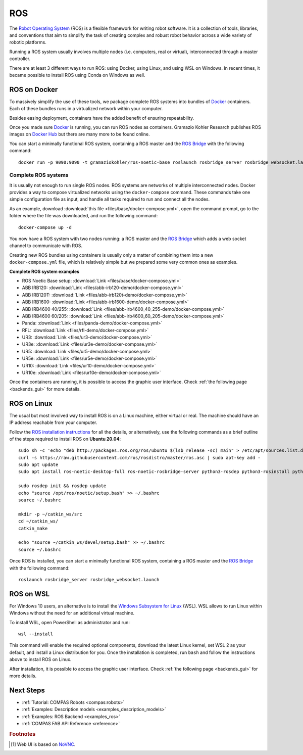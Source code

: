 .. _ros_backend:

****************
ROS
****************

.. highlight:: bash

The `Robot Operating System <https://www.ros.org>`_ (ROS) is a flexible framework
for writing robot software. It is a collection of tools, libraries, and
conventions that aim to simplify the task of creating complex and robust
robot behavior across a wide variety of robotic platforms.

Running a ROS system usually involves multiple nodes (i.e. computers, real or
virtual), interconnected through a master controller.

There are at least 3 different ways to run ROS: using Docker, using Linux, and
using WSL on Windows. In recent times, it became possible to install ROS using
Conda on Windows as well.


ROS on Docker
=============

To massively simplify the use of these tools, we package complete ROS systems
into bundles of `Docker`_ containers. Each of these bundles runs in a
virtualized network within your computer.

Besides easing deployment, containers have the added benefit of ensuring
repeatability.

Once you made sure `Docker`_ is running, you can run ROS nodes as containers.
Gramazio Kohler Research publishes ROS images on `Docker Hub`_ but there are
many more to be found online.

You can start a minimally functional ROS system, containing a ROS master and
the `ROS Bridge`_ with the following command::

    docker run -p 9090:9090 -t gramaziokohler/ros-noetic-base roslaunch rosbridge_server rosbridge_websocket.launch

Complete ROS systems
--------------------

It is usually not enough to run single ROS nodes. ROS systems are networks of
multiple interconnected nodes. Docker provides a way to compose virtualized
networks using the ``docker-compose`` command. These commands take one simple
configuration file as input, and handle all tasks required to run and connect
all the nodes.

As an example, download :download:`this file <files/base/docker-compose.yml>`,
open the command prompt, go to the folder where the file was downloaded,
and run the following command::

    docker-compose up -d

You now have a ROS system with two nodes running: a ROS master and
the `ROS Bridge`_ which adds a web socket channel to communicate with ROS.

Creating new ROS bundles using containers is usually only a matter of combining
them into a new ``docker-compose.yml`` file, which is relatively simple but we
prepared some very common ones as examples.

.. _ros_bundles_list:

**Complete ROS system examples**

* ROS Noetic Base setup: :download:`Link <files/base/docker-compose.yml>`
* ABB IRB120: :download:`Link <files/abb-irb120-demo/docker-compose.yml>`
* ABB IRB120T: :download:`Link <files/abb-irb120t-demo/docker-compose.yml>`
* ABB IRB1600: :download:`Link <files/abb-irb1600-demo/docker-compose.yml>`
* ABB IRB4600 40/255: :download:`Link <files/abb-irb4600_40_255-demo/docker-compose.yml>`
* ABB IRB4600 60/205: :download:`Link <files/abb-irb4600_60_205-demo/docker-compose.yml>`
* Panda: :download:`Link <files/panda-demo/docker-compose.yml>`
* RFL: :download:`Link <files/rfl-demo/docker-compose.yml>`
* UR3: :download:`Link <files/ur3-demo/docker-compose.yml>`
* UR3e: :download:`Link <files/ur3e-demo/docker-compose.yml>`
* UR5: :download:`Link <files/ur5-demo/docker-compose.yml>`
* UR5e: :download:`Link <files/ur5e-demo/docker-compose.yml>`
* UR10: :download:`Link <files/ur10-demo/docker-compose.yml>`
* UR10e: :download:`Link <files/ur10e-demo/docker-compose.yml>`

Once the containers are running, it is possible to access the graphic user interface.
Check :ref:`the following page <backends_gui>` for more details.

ROS on Linux
============

The usual but most involved way to install ROS is on a Linux machine,
either virtual or real. The machine should have an IP address reachable
from your computer.

Follow the `ROS installation instructions`_ for all the details, or
alternatively, use the following commands as a brief outline of the steps
required to install ROS on **Ubuntu 20.04**:

::

    sudo sh -c 'echo "deb http://packages.ros.org/ros/ubuntu $(lsb_release -sc) main" > /etc/apt/sources.list.d/ros-latest.list'
    curl -s https://raw.githubusercontent.com/ros/rosdistro/master/ros.asc | sudo apt-key add -
    sudo apt update
    sudo apt install ros-noetic-desktop-full ros-noetic-rosbridge-server python3-rosdep python3-rosinstall python3-rosinstall-generator python3-wstool build-essential

    sudo rosdep init && rosdep update
    echo "source /opt/ros/noetic/setup.bash" >> ~/.bashrc
    source ~/.bashrc

    mkdir -p ~/catkin_ws/src
    cd ~/catkin_ws/
    catkin_make

    echo "source ~/catkin_ws/devel/setup.bash" >> ~/.bashrc
    source ~/.bashrc

Once ROS is installed, you can start a minimally functional ROS system,
containing a ROS master and the `ROS Bridge`_ with the following command::

    roslaunch rosbridge_server rosbridge_websocket.launch


ROS on WSL
==========

For Windows 10 users, an alternative is to install the
`Windows Subsystem for Linux`_ (WSL). WSL allows to run Linux within
Windows without the need for an additional virtual machine.

To install WSL, open PowerShell as administrator and run:

::

    wsl --install

This command will enable the required optional components, download the latest Linux kernel,
set WSL 2 as your default, and install a Linux distribution for you.
Once the installation is completed, run ``bash`` and follow the instructions
above to install ROS on Linux.

After installation, it is possible to access the graphic user interface.
Check :ref:`the following page <backends_gui>` for more details.

.. seealso::

    For additional details, see `Microsoft WSL documentation`_.



.. _ROS installation instructions: https://wiki.ros.org/ROS/Installation
.. _Windows Subsystem for Linux: https://docs.microsoft.com/en-us/windows/wsl/about
.. _Microsoft WSL documentation: https://docs.microsoft.com/en-us/windows/wsl/install-win10
.. _Docker: https://www.docker.com/
.. _Docker Hub: https://hub.docker.com/u/gramaziokohler/
.. _ROS Bridge: https://wiki.ros.org/rosbridge_suite

Next Steps
==========

* :ref:`Tutorial: COMPAS Robots <compas:robots>`
* :ref:`Examples: Description models <examples_description_models>`
* :ref:`Examples: ROS Backend <examples_ros>`
* :ref:`COMPAS FAB API Reference <reference>`

.. rubric:: Footnotes

.. [#f1] Web UI is based on `NoVNC <https://novnc.com/>`_.
